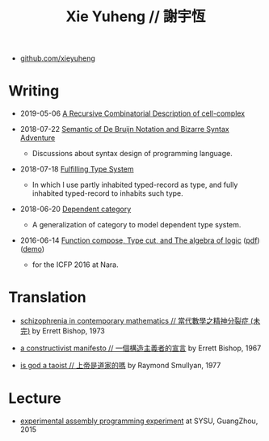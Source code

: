 #+html_head: <link rel="stylesheet" href="css/org-page.css"/>
#+title: Xie Yuheng // 謝宇恆

- [[https://github.com/xieyuheng][github.com/xieyuheng]]

* Writing

  - 2019-05-06 [[https://github.com/xieyuheng/cicada/blob/master/docs/a-recursive-combinatorial-description-of-cell-complex.md][A Recursive Combinatorial Description of cell-complex]]

  - 2018-07-22 [[./writing/de-bruijn-notation.html][Semantic of De Bruijn Notation and Bizarre Syntax Adventure]]
    - Discussions about syntax design of programming language.

  - 2018-07-18 [[./writing/fulfilling-type-system.html][Fulfilling Type System]]
    - In which I use partly inhabited typed-record as type,
      and fully inhabited typed-record to inhabits such type.

  - 2018-06-20 [[./writing/dependent-category.html][Dependent category]]
    - A generalization of category to model dependent type system.

  - 2016-06-14 [[./writing/function-compose-type-cut.html][Function compose, Type cut, and The algebra of logic]] ([[http://xieyuheng.github.io/paper/function-compose-type-cut.pdf][pdf]]) ([[./writing/function-compose-type-cut--demo][demo]])
    - for the ICFP 2016 at Nara.

* Translation

  - [[./translation/schizophrenia-in-contemporary-mathematics.html][schizophrenia in contemporary mathematics // 當代數學之精神分裂症 (未完)]]
    by Errett Bishop, 1973

  - [[./translation/a-constructivist-manifesto.html][a constructivist manifesto // 一個構造主義者的宣言]]
    by Errett Bishop, 1967

  - [[./translation/is-god-a-taoist.html][is god a taoist // 上帝是道家的嗎]]
    by Raymond Smullyan, 1977

* Lecture

  - [[http://the-little-language-designer.github.io/cicada-nymph/course/contents.html][experimental assembly programming experiment]]
    at SYSU, GuangZhou, 2015

